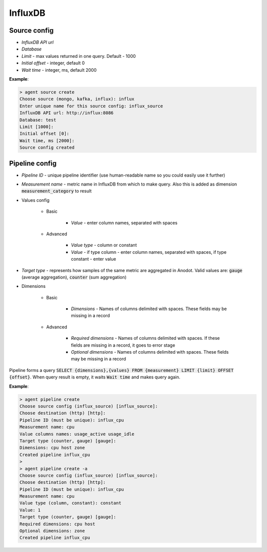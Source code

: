 InfluxDB
=======================


Source config
-------------
* *InfluxDB API url*
* *Database*
* *Limit* - max values returned in one query. Default - 1000
* *Initial offset* - integer, default 0
* *Wait time* - integer, ms, default 2000

**Example**:

.. code-block:: console

    > agent source create
    Choose source (mongo, kafka, influx): influx
    Enter unique name for this source config: influx_source
    InfluxDB API url: http://influx:8086
    Database: test
    Limit [1000]:
    Initial offset [0]:
    Wait time, ms [2000]:
    Source config created


Pipeline config
---------------
* *Pipeline ID* - unique pipeline identifier (use human-readable name so you could easily use it further)
* *Measurement name* - metric name in InfluxDB from which to make query. Also this is added as dimension :code:`measurement_category` to result
* Values config

    * Basic

        * *Value* - enter column names, separated with spaces

    * Advanced

        * *Value type* - column or constant
        * *Value* - if type column - enter column names, separated with spaces, if type constant - enter value

* *Target type* - represents how samples of the same metric are aggregated in Anodot. Valid values are: :code:`gauge` (average aggregation), :code:`counter` (sum aggregation)
* Dimensions

    * Basic

        * *Dimensions* - Names of columns delimited with spaces. These fields may be missing in a record

    * Advanced

        * *Required dimensions* - Names of columns delimited with spaces. If these fields are missing in a record, it goes to error stage
        * *Optional dimensions* - Names of columns delimited with spaces. These fields may be missing in a record

Pipeline forms a query :code:`SELECT {dimensions},{values} FROM {measurement} LIMIT {limit} OFFSET {offset}`.
When query result is empty, it waits :code:`Wait time` and makes query again.

**Example**:

.. code-block:: console

    > agent pipeline create
    Choose source config (influx_source) [influx_source]:
    Choose destination (http) [http]:
    Pipeline ID (must be unique): influx_cpu
    Measurement name: cpu
    Value columns names: usage_active usage_idle
    Target type (counter, gauge) [gauge]:
    Dimensions: cpu host zone
    Created pipeline influx_cpu
    >
    > agent pipeline create -a
    Choose source config (influx_source) [influx_source]:
    Choose destination (http) [http]:
    Pipeline ID (must be unique): influx_cpu
    Measurement name: cpu
    Value type (column, constant): constant
    Value: 1
    Target type (counter, gauge) [gauge]:
    Required dimensions: cpu host
    Optional dimensions: zone
    Created pipeline influx_cpu
